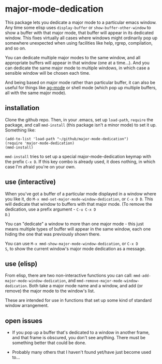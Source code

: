 * major-mode-dedication

This package lets you dedicate a major mode to a particular emacs
window. Any time some elisp uses =display-buffer= or
=show-buffer-other-window= to show a buffer with that major mode, that
buffer will appear in its dedicated window. This fixes virtually all
cases where windows might ordinarily pop up somewhere unexpected when
using facilities like help, rgrep, compilation, and so on.

You can dedicate multiple major modes to the same window, and all
appropriate buffers will appear in that window (one at a time...). And
you can dedicate the same major mode to multiple windows, in which
case a sensible window will be chosen each time.

And being based on major mode rather than particular buffer, it can
also be useful for things like [[https://github.com/Wilfred/ag.el][ag-mode]] or shell mode (which pop up
multiple buffers, all with the same major mode).

** installation

Clone the github repo. Then, in your .emacs, set up =load-path=,
=require= the package, and call =mmd-install= (this package isn't a
minor mode) to set it up. Something like:

: (add-to-list 'load-path "~/github/major-mode-dedication")
: (require 'major-mode-dedication)
: (mmd-install)

=mmd-install= tries to set up a special major-mode-dedication keymap
with the prefix =C-x D=. If this key combo is already used, it does
nothing, in which case I'm afraid you're on your own.

** use (interactive)

When you've got a buffer of a particular mode displayed in a window
where you like it, do =M-x mmd-set-major-mode-window-dedication=, or
=C-x D D=. This will dedicate that window to buffers with that major
mode. (To remove the dedication, use a prefix argument - =C-u C-x D
D=.)

You can "dedicate" a window to more than one major mode - this just
means multiple types of buffer will appear in the same window, each
one hiding the one that was previously shown there.

You can use =M-x mmd-show-major-mode-window-dedication=, or =C-x D
S=, to show the current window's major mode dedication as a message.

** use (elisp)

From elisp, there are two non-interactive functions you can call:
=mmd-add-major-mode-window-dedication=, and
=mmd-remove-major-mode-window-dedication=. Both take a major mode name
and a window, and add (or remove) the major mode to the window's list.

These are intended for use in functions that set up some kind of
standard window arrangement.

** open issues

- If you pop up a buffer that's dedicated to a window in another
  frame, and that frame is obscured, you don't see anything. There
  must be something better that could be done.

- Probably many others that I haven't found yet/have just become used
  to...
